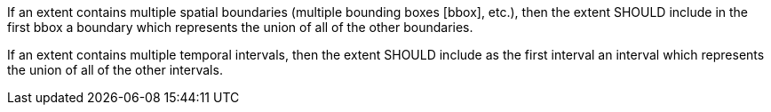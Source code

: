 [recommendation,type="general",id="/rec/core/rc-md-extent",label="/rec/core/rc-md-extent",obligation="recommendation"]
[[rec_core_rc-md-extent]]
====
[.component,class=part]
--
If an extent contains multiple spatial boundaries (multiple bounding boxes [bbox], etc.), then the extent SHOULD include in the first bbox a boundary which represents the union of all of the other boundaries.
--

[.component,class=part]
--
If an extent contains multiple temporal intervals, then the extent SHOULD include as the first interval an interval which represents the union of all of the other intervals.
--
====